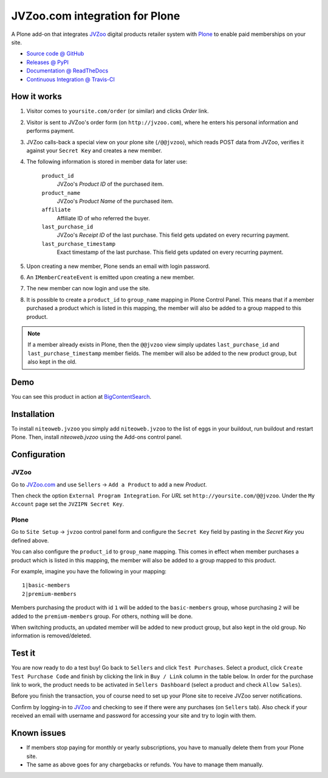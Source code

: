 ===============================
JVZoo.com integration for Plone
===============================

A Plone add-on that integrates `JVZoo <http://jvzoo.com>`_ digital
products retailer system with `Plone <http://plone.org>`_ to enable paid
memberships on your site.

* `Source code @ GitHub <https://github.com/niteoweb/niteoweb.jvzoo>`_
* `Releases @ PyPI <http://pypi.python.org/pypi/niteoweb.jvzoo>`_
* `Documentation @ ReadTheDocs <http://readthedocs.org/docs/niteowebjvzoo>`_
* `Continuous Integration @ Travis-CI <http://travis-ci.org/niteoweb/niteoweb.jvzoo>`_


How it works
============

#. Visitor comes to ``yoursite.com/order`` (or similar) and clicks `Order` link.
#. Visitor is sent to JVZoo's order form (on ``http://jvzoo.com``),
   where he enters his personal information and performs payment.
#. JVZoo calls-back a special view on your plone site (``/@@jvzoo``),
   which reads POST data from JVZoo, verifies it against your
   ``Secret Key`` and creates a new member.
#. The following information is stored in member data for later use:

    ``product_id``
        JVZoo's `Product ID` of the purchased item.

    ``product_name``
        JVZoo's `Product Name` of the purchased item.

    ``affiliate``
        Affiliate ID of who referred the buyer.

    ``last_purchase_id``
        JVZoo's `Receipt ID` of the last purchase. This field gets updated
        on every recurring payment.

    ``last_purchase_timestamp``
        Exact timestamp of the last purchase. This field gets updated on every
        recurring payment.

#. Upon creating a new member, Plone sends an email with login password.
#. An ``IMemberCreateEvent`` is emitted upon creating a new member.
#. The new member can now login and use the site.
#. It is possible to create a ``product_id`` to ``group_name`` mapping in
   Plone Control Panel. This means that if a member purchased a product which
   is listed in this mapping, the member will also be added to a group mapped
   to this product.

.. note::

    If a member already exists in Plone, then the ``@@jvzoo`` view simply
    updates ``last_purchase_id`` and ``last_purchase_timestamp`` member fields.
    The member will also be added to the new product group, but also kept in
    the old.


Demo
====

You can see this product in action at
`BigContentSearch <http://bigcontentsearch.com/>`_.


Installation
============

To install ``niteoweb.jvzoo`` you simply add
``niteoweb.jvzoo`` to the list of eggs in your buildout, run
buildout and restart Plone. Then, install `niteoweb.jvzoo` using the
Add-ons control panel.


Configuration
=============

JVZoo
-----

Go to `JVZoo.com <http://jvzoo.com>`_ and use ``Sellers`` ->
``Add a Product`` to add a new `Product`.

Then check the option ``External Program Integration``. For `URL`
set ``http://yoursite.com/@@jvzoo``. Under the ``My Account`` page
set the ``JVZIPN Secret Key``.


Plone
-----

Go to ``Site Setup`` -> ``jvzoo`` control panel form and configure
the ``Secret Key`` field by pasting in the `Secret Key` you defined above.

You can also configure the ``product_id`` to ``group_name`` mapping. This comes
in effect when member purchases a product which is listed in this mapping, the
member will also be added to a group mapped to this product.

For example, imagine you have the following in your mapping::

    1|basic-members
    2|premium-members

Members purchasing the product with id ``1`` will be added to the
``basic-members`` group, whose purchasing ``2`` will be added to the
``premium-members`` group. For others, nothing will be done.

When switching products, an updated member will be added to new product
group, but also kept in the old group. No information is removed/deleted.


Test it
=======

You are now ready to do a test buy! Go back to ``Sellers`` and click
``Test Purchases``. Select a product, click ``Create Test Purchase Code`` and
finish by clicking the link in ``Buy / Link`` column in the table below. In
order for the purchase link to work, the product needs to be activated in
``Sellers Dashboard`` (select a product and check ``Allow Sales``).

Before you finish the transaction, you of course need to set up your Plone
site to receive JVZoo server notifications.

Confirm by logging-in to `JVZoo <http://jvzoo.eu>`_ and checking to
see if there were any purchases (on ``Sellers`` tab). Also check if your
received an email with username and password for accessing your site and try to
login with them.


Known issues
============

* If members stop paying for monthly or yearly subscriptions, you have to
  manually delete them from your Plone site.

* The same as above goes for any chargebacks or refunds. You have to manage
  them manually.

